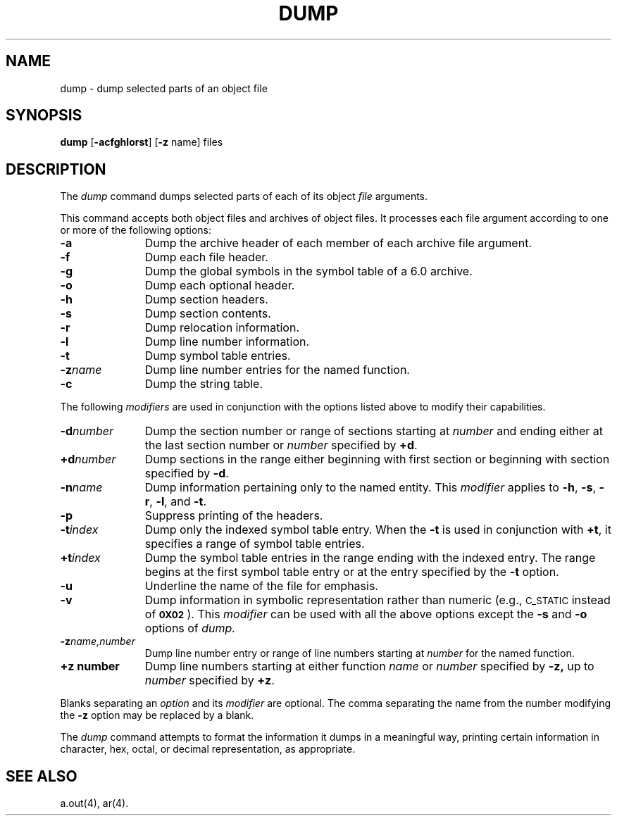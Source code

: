 .TH DUMP 1 
.tr ~
.SH NAME
dump \- dump selected parts of an object file
.SH SYNOPSIS
.B dump
.RB [ \-acfghlorst ]
.RB [ \-z " name]"
files
.SH DESCRIPTION
The
.I dump
command
dumps selected parts of each
of its object \fIfile\fP arguments.
.PP
This command
accepts both object files and archives of object files.
It 
processes each file argument according to one or more of the following 
options:
.TP \w'\fB\-d~number~~'u
.B \-a
Dump the archive header of each member of each archive file
argument.
.TP
.B \-f
Dump each file header.
.TP
.B \-g
Dump the global symbols in the symbol table of a
6.0 archive.
.TP
.B \-o
Dump each optional header.
.TP
.B \-h
Dump section headers.
.TP
.B \-s
Dump section contents.
.TP
.B \-r
Dump relocation information.
.TP
.B \-l
Dump line number information.
.TP
.B \-t
Dump symbol table entries.
.TP
.BI \-z name
Dump line number entries for the named function.
.TP
.BR \-c
Dump the string table.
.PP
The following \fImodifiers\fP are used in conjunction with the options
listed above to modify their capabilities.
.TP \w'\fB\-d~number~~'u
.BI \-d number
Dump the section number or range of sections starting at \fInumber\fP
and ending either at the last section number or \fInumber\fP specified by
.BR +d .
.TP
.BI +d number
Dump sections in the range either beginning with 
first section or beginning
with section specified by \fB\-d\fP.
.TP
.BI \-n name
Dump information pertaining only to the named entity.
This
.I modifier
applies to
.BR \-h ,
.BR \-s ,
.BR \-r ,
.BR \-l ,
and 
.BR \-t .
.TP
.BR \-p
Suppress printing of the headers.
.TP
.BI \-t index
Dump only the indexed symbol table entry.
When the 
.B \-t
is used in conjunction with
.BR +t ,
it specifies a range of symbol
table entries.
.TP
.BI +t index
Dump the symbol table entries in the range ending with the indexed entry.
The range begins at the first symbol table entry or at the entry
specified by the 
.B \-t
option.
.TP
.BR \-u
Underline the name of the file for emphasis.
.TP
.B \-v
Dump information in symbolic representation rather than numeric
(e.g.,
.SM C_STATIC
instead of 
.BR \s-10X02\s+1 ).
This \fImodifier\fP can be used with all the above options
except the
.B \-s
and
.B \-o
options
of
.IR dump.
.TP
.BI \-z name,number
Dump line number entry or range of line numbers starting at
.I number
for the named function.
.TP
.BI +z\ number
Dump line numbers starting at either function
.IR name " or " number
specified 
by
.BR \-z,
up to
.I number
specified by
.BR +z .
.PP
.PP
Blanks separating an \fIoption\fP and its \fImodifier\fP are optional.
The comma separating the name from the number modifying the
.B \-z
option may
be replaced by a blank.
.PP
The
.I dump
command
attempts to format the information it dumps in a meaningful way,
printing certain information in character,
hex, octal, or decimal representation, as appropriate.
.SH "SEE ALSO"
a.out(4), ar(4).
.tr ~~
'\" \%W\%
.\"	@(#)dump.1	1.8	
